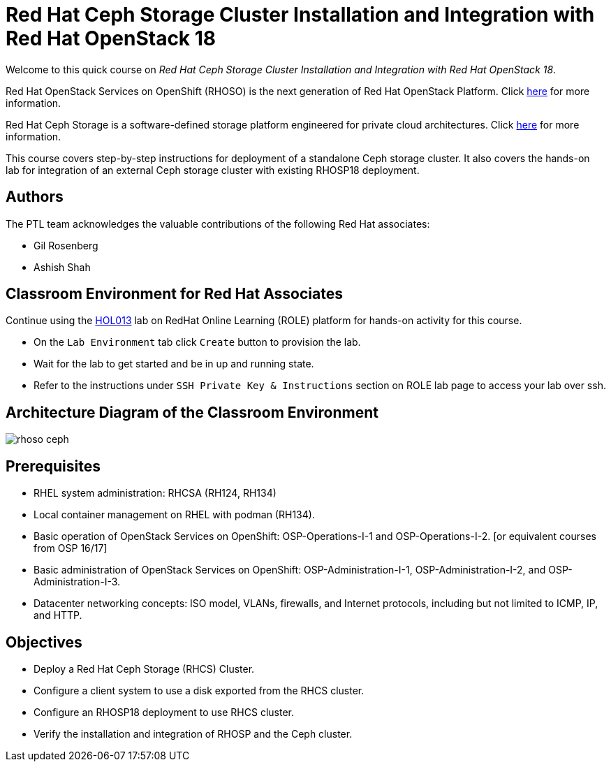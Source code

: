 = Red Hat Ceph Storage Cluster Installation and Integration with Red Hat OpenStack 18
:navtitle: Home

Welcome to this quick course on _Red Hat Ceph Storage Cluster Installation and Integration with Red Hat OpenStack 18_.

Red Hat OpenStack Services on OpenShift (RHOSO) is the next generation of Red Hat OpenStack Platform.
Click https://www.redhat.com/en/blog/red-hat-openstack-services-openshift-next-generation-red-hat-openstack-platform[here,window=_blank] for more information.

Red Hat Ceph Storage is a software-defined storage platform engineered for private cloud architectures.
Click https://www.redhat.com/en/technologies/storage/ceph[here,window=_blank] for more information.


This course covers step-by-step instructions for deployment of a standalone Ceph storage cluster. 
It also covers the hands-on lab for integration of an external Ceph storage cluster with existing RHOSP18 deployment.


== Authors

The PTL team acknowledges the valuable contributions of the following Red Hat associates:

* Gil Rosenberg
* Ashish Shah

== Classroom Environment for Red Hat Associates

Continue using the https://role.rhu.redhat.com/rol-rhu/app/courses/hol013-18.0/pages/pr01[HOL013,window=_blank] lab on RedHat Online Learning (ROLE) platform for hands-on activity for this course.

* On the `Lab Environment` tab click `Create` button to provision the lab.
* Wait for the lab to get started and be in up and running state.
* Refer to the instructions under `SSH Private Key & Instructions` section on ROLE lab page to access your lab over ssh.

== Architecture Diagram of the Classroom Environment

image::rhoso-ceph.png[]

== Prerequisites

* RHEL system administration: RHCSA (RH124, RH134)
* Local container management on RHEL with podman (RH134).
* Basic operation of OpenStack Services on OpenShift: OSP-Operations-I-1 and OSP-Operations-I-2. [or equivalent courses from OSP 16/17]
* Basic administration of OpenStack Services on OpenShift: OSP-Administration-I-1, OSP-Administration-I-2, and OSP-Administration-I-3.
* Datacenter networking concepts: ISO model, VLANs, firewalls, and Internet protocols, including but not limited to ICMP, IP, and HTTP.

== Objectives

* Deploy a Red Hat Ceph Storage (RHCS) Cluster.
* Configure a client system to use a disk exported from the RHCS cluster.
* Configure an RHOSP18 deployment to use RHCS cluster.
* Verify the installation and integration of RHOSP and the Ceph cluster.